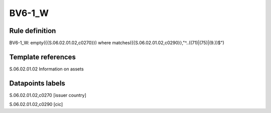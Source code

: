 =======
BV6-1_W
=======

Rule definition
---------------

BV6-1_W: empty({{S.06.02.01.02,c0270}}) where matches({{S.06.02.01.02,c0290}},"^..((71)|(75)|(9.))$")


Template references
-------------------

S.06.02.01.02 Information on assets


Datapoints labels
-----------------

S.06.02.01.02,c0270 [issuer country]

S.06.02.01.02,c0290 [cic]



